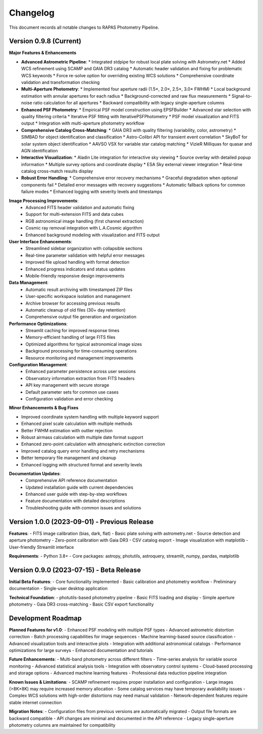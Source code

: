 Changelog
=========

This document records all notable changes to RAPAS Photometry Pipeline.

Version 0.9.8 (Current)
-----------------------

**Major Features & Enhancements**

*   **Advanced Astrometric Pipeline**: 
    *   Integrated stdpipe for robust local plate solving with Astrometry.net
    *   Added WCS refinement using SCAMP and GAIA DR3 catalog
    *   Automatic header validation and fixing for problematic WCS keywords
    *   Force re-solve option for overriding existing WCS solutions
    *   Comprehensive coordinate validation and transformation checking

*   **Multi-Aperture Photometry**:
    *   Implemented four aperture radii (1.5×, 2.0×, 2.5×, 3.0× FWHM)
    *   Local background estimation with annular apertures for each radius
    *   Background-corrected and raw flux measurements
    *   Signal-to-noise ratio calculation for all apertures
    *   Backward compatibility with legacy single-aperture columns

*   **Enhanced PSF Photometry**:
    *   Empirical PSF model construction using EPSFBuilder
    *   Advanced star selection with quality filtering criteria
    *   Iterative PSF fitting with IterativePSFPhotometry
    *   PSF model visualization and FITS output
    *   Integration with multi-aperture photometry workflow

*   **Comprehensive Catalog Cross-Matching**:
    *   GAIA DR3 with quality filtering (variability, color, astrometry)
    *   SIMBAD for object identification and classification
    *   Astro-Colibri API for transient event correlation
    *   SkyBoT for solar system object identification
    *   AAVSO VSX for variable star catalog matching
    *   VizieR Milliquas for quasar and AGN identification

*   **Interactive Visualization**:
    *   Aladin Lite integration for interactive sky viewing
    *   Source overlay with detailed popup information
    *   Multiple survey options and coordinate display
    *   ESA Sky external viewer integration
    *   Real-time catalog cross-match results display

*   **Robust Error Handling**:
    *   Comprehensive error recovery mechanisms
    *   Graceful degradation when optional components fail
    *   Detailed error messages with recovery suggestions
    *   Automatic fallback options for common failure modes
    *   Enhanced logging with severity levels and timestamps

**Image Processing Improvements**:
    *   Advanced FITS header validation and automatic fixing
    *   Support for multi-extension FITS and data cubes
    *   RGB astronomical image handling (first channel extraction)
    *   Cosmic ray removal integration with L.A.Cosmic algorithm
    *   Enhanced background modeling with visualization and FITS output

**User Interface Enhancements**:
    *   Streamlined sidebar organization with collapsible sections
    *   Real-time parameter validation with helpful error messages
    *   Improved file upload handling with format detection
    *   Enhanced progress indicators and status updates
    *   Mobile-friendly responsive design improvements

**Data Management**:
    *   Automatic result archiving with timestamped ZIP files
    *   User-specific workspace isolation and management
    *   Archive browser for accessing previous results
    *   Automatic cleanup of old files (30+ day retention)
    *   Comprehensive output file generation and organization

**Performance Optimizations**:
    *   Streamlit caching for improved response times
    *   Memory-efficient handling of large FITS files
    *   Optimized algorithms for typical astronomical image sizes
    *   Background processing for time-consuming operations
    *   Resource monitoring and management improvements

**Configuration Management**:
    *   Enhanced parameter persistence across user sessions
    *   Observatory information extraction from FITS headers
    *   API key management with secure storage
    *   Default parameter sets for common use cases
    *   Configuration validation and error checking

**Minor Enhancements & Bug Fixes**

*   Improved coordinate system handling with multiple keyword support
*   Enhanced pixel scale calculation with multiple methods
*   Better FWHM estimation with outlier rejection
*   Robust airmass calculation with multiple date format support
*   Enhanced zero-point calculation with atmospheric extinction correction
*   Improved catalog query error handling and retry mechanisms
*   Better temporary file management and cleanup
*   Enhanced logging with structured format and severity levels

**Documentation Updates**:
    *   Comprehensive API reference documentation
    *   Updated installation guide with current dependencies
    *   Enhanced user guide with step-by-step workflows
    *   Feature documentation with detailed descriptions
    *   Troubleshooting guide with common issues and solutions

Version 1.0.0 (2023-09-01) - Previous Release
--------------------------------------------

**Features**:
- FITS image calibration (bias, dark, flat)
- Basic plate solving with astrometry.net
- Source detection and aperture photometry
- Zero-point calibration with Gaia DR3
- CSV catalog export
- Image visualization with matplotlib
- User-friendly Streamlit interface

**Requirements**:
- Python 3.8+
- Core packages: astropy, photutils, astroquery, streamlit, numpy, pandas, matplotlib

Version 0.9.0 (2023-07-15) - Beta Release
-----------------------------------------

**Initial Beta Features**:
- Core functionality implemented
- Basic calibration and photometry workflow
- Preliminary documentation
- Single-user desktop application

**Technical Foundation**:
- photutils-based photometry pipeline
- Basic FITS loading and display
- Simple aperture photometry
- Gaia DR3 cross-matching
- Basic CSV export functionality

Development Roadmap
------------------

**Planned Features for v1.0**:
- Enhanced PSF modeling with multiple PSF types
- Advanced astrometric distortion correction
- Batch processing capabilities for image sequences
- Machine learning-based source classification
- Advanced visualization tools and interactive plots
- Integration with additional astronomical catalogs
- Performance optimizations for large surveys
- Enhanced documentation and tutorials

**Future Enhancements**:
- Multi-band photometry across different filters
- Time-series analysis for variable source monitoring
- Advanced statistical analysis tools
- Integration with observatory control systems
- Cloud-based processing and storage options
- Advanced machine learning features
- Professional data reduction pipeline integration

**Known Issues & Limitations**:
- SCAMP refinement requires proper installation and configuration
- Large images (>8K×8K) may require increased memory allocation
- Some catalog services may have temporary availability issues
- Complex WCS solutions with high-order distortions may need manual validation
- Network-dependent features require stable internet connection

**Migration Notes**:
- Configuration files from previous versions are automatically migrated
- Output file formats are backward compatible
- API changes are minimal and documented in the API reference
- Legacy single-aperture photometry columns are maintained for compatibility

